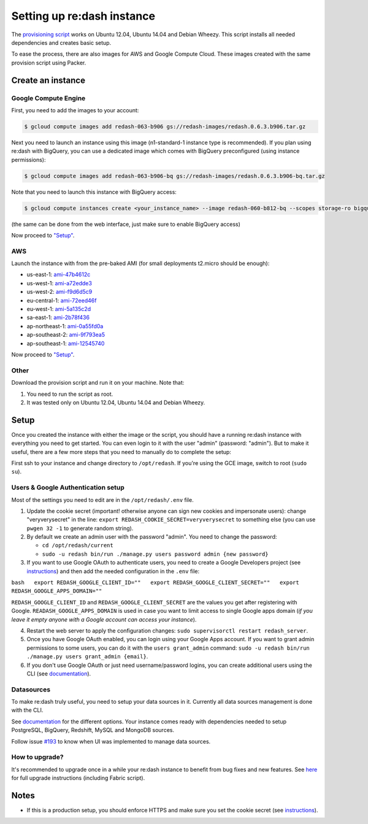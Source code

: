 Setting up re:dash instance
###########################

The `provisioning
script <https://github.com/EverythingMe/redash/blob/master/setup/bootstrap.sh>`__
works on Ubuntu 12.04, Ubuntu 14.04 and Debian Wheezy. This script
installs all needed dependencies and creates basic setup.

To ease the process, there are also images for AWS and Google Compute
Cloud. These images created with the same provision script using Packer.

Create an instance
==================

Google Compute Engine
---------------------

First, you need to add the images to your account:

.. code:: bash

    $ gcloud compute images add redash-063-b906 gs://redash-images/redash.0.6.3.b906.tar.gz

Next you need to launch an instance using this image (n1-standard-1
instance type is recommended). If you plan using re:dash with BigQuery,
you can use a dedicated image which comes with BigQuery preconfigured
(using instance permissions):

.. code:: bash

    $ gcloud compute images add redash-063-b906-bq gs://redash-images/redash.0.6.3.b906-bq.tar.gz

Note that you need to launch this instance with BigQuery access:

.. code:: bash

    $ gcloud compute instances create <your_instance_name> --image redash-060-b812-bq --scopes storage-ro bigquery

(the same can be done from the web interface, just make sure to enable
BigQuery access)

Now proceed to `"Setup" <#setup>`__.

AWS
---

Launch the instance with from the pre-baked AMI (for small deployments
t2.micro should be enough):

-  us-east-1:
   `ami-47b4612c <https://console.aws.amazon.com/ec2/home?region=us-east-1#LaunchInstanceWizard:ami=ami-47b4612c>`__
-  us-west-1:
   `ami-a72edde3 <https://console.aws.amazon.com/ec2/home?region=us-west-1#LaunchInstanceWizard:ami=ami-a72edde3>`__
-  us-west-2:
   `ami-f9d6d5c9 <https://console.aws.amazon.com/ec2/home?region=us-west-2#LaunchInstanceWizard:ami=ami-f9d6d5c9>`__
-  eu-central-1:
   `ami-72eed46f <https://console.aws.amazon.com/ec2/home?region=eu-central-1#LaunchInstanceWizard:ami=ami-72eed46f>`__
-  eu-west-1:
   `ami-5a135c2d <https://console.aws.amazon.com/ec2/home?region=eu-west-1#LaunchInstanceWizard:ami=ami-5a135c2d>`__
-  sa-east-1:
   `ami-2b78f436 <https://console.aws.amazon.com/ec2/home?region=sa-east-1#LaunchInstanceWizard:ami=ami-2b78f436>`__
-  ap-northeast-1:
   `ami-0a55fd0a <https://console.aws.amazon.com/ec2/home?region=ap-northeast-1#LaunchInstanceWizard:ami=ami-0a55fd0a>`__
-  ap-southeast-2:
   `ami-9f793ea5 <https://console.aws.amazon.com/ec2/home?region=ap-southeast-2#LaunchInstanceWizard:ami=ami-9f793ea5>`__
-  ap-southeast-1:
   `ami-12545740 <https://console.aws.amazon.com/ec2/home?region=ap-southeast-1#LaunchInstanceWizard:ami=ami-12545740>`__

Now proceed to `"Setup" <#setup>`__.

Other
-----

Download the provision script and run it on your machine. Note that:

1. You need to run the script as root.
2. It was tested only on Ubuntu 12.04, Ubuntu 14.04 and Debian Wheezy.

Setup
=====

Once you created the instance with either the image or the script, you
should have a running re:dash instance with everything you need to get
started. You can even login to it with the user "admin" (password:
"admin"). But to make it useful, there are a few more steps that you
need to manually do to complete the setup:

First ssh to your instance and change directory to ``/opt/redash``. If
you're using the GCE image, switch to root (``sudo su``).

Users & Google Authentication setup
-----------------------------------

Most of the settings you need to edit are in the ``/opt/redash/.env``
file.

1. Update the cookie secret (important! otherwise anyone can sign new
   cookies and impersonate users): change "veryverysecret" in the line:
   ``export REDASH_COOKIE_SECRET=veryverysecret`` to something else (you
   can use ``pwgen 32 -1`` to generate random string).

2. By default we create an admin user with the password "admin". You
   need to change the password:

   -  ``cd /opt/redash/current``
   -  ``sudo -u redash bin/run ./manage.py users password admin {new password}``

3. If you want to use Google OAuth to authenticate users, you need to
   create a Google Developers project (see
   `instructions <{%%20post_url%202015-02-16-google-developers-project%20%}>`__)
   and then add the needed configuration in the ``.env`` file:

``bash   export REDASH_GOOGLE_CLIENT_ID=""   export REDASH_GOOGLE_CLIENT_SECRET=""   export REDASH_GOOGLE_APPS_DOMAIN=""``

``REDASH_GOOGLE_CLIENT_ID`` and ``REDASH_GOOGLE_CLIENT_SECRET`` are the
values you get after registering with Google.
``READASH_GOOGLE_APPS_DOMAIN`` is used in case you want to limit access
to single Google apps domain (*if you leave it empty anyone with a
Google account can access your instance*).

4. Restart the web server to apply the configuration changes:
   ``sudo supervisorctl restart redash_server``.

5. Once you have Google OAuth enabled, you can login using your Google
   Apps account. If you want to grant admin permissions to some users,
   you can do it with the ``users grant_admin`` command:
   ``sudo -u redash bin/run ./manage.py users grant_admin {email}``.

6. If you don't use Google OAuth or just need username/password logins,
   you can create additional users using the CLI (see
   `documentation <{%%20post_url%202015-02-19-0-managing-users%20%}>`__).

Datasources
-----------

To make re:dash truly useful, you need to setup your data sources in it.
Currently all data sources management is done with the CLI.

See
`documentation <{%%20post_url%202015-02-19-1-managing-datasources%20%}>`__
for the different options. Your instance comes ready with dependencies
needed to setup PostgreSQL, BigQuery, Redshift, MySQL and MongoDB
sources.

Follow issue
`#193 <https://github.com/EverythingMe/redash/issues/193>`__ to know
when UI was implemented to manage data sources.

How to upgrade?
---------------

It's recommended to upgrade once in a while your re:dash instance to
benefit from bug fixes and new features. See
`here <{%%20post_url%202015-02-10-upgrade%20%}>`__ for full upgrade
instructions (including Fabric script).

Notes
=====

-  If this is a production setup, you should enforce HTTPS and make sure
   you set the cookie secret (see
   `instructions <{%%20post_url%202015-02-09-ssl%20%}>`__).
